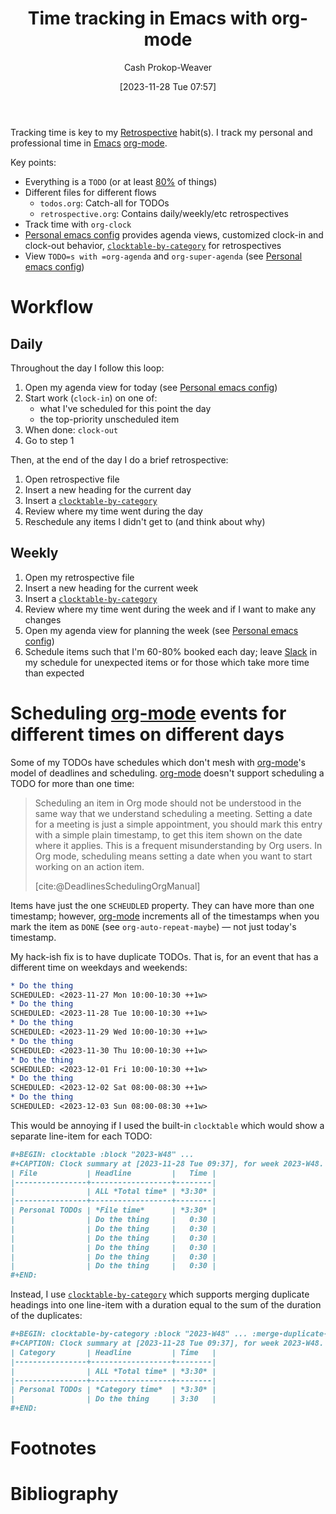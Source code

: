 :PROPERTIES:
:ID:       526d55d9-0b10-4385-9d87-4860f787e4d0
:LAST_MODIFIED: [2023-12-09 Sat 14:37]
:END:
#+title: Time tracking in Emacs with org-mode
#+hugo_custom_front_matter: :slug "526d55d9-0b10-4385-9d87-4860f787e4d0"
#+author: Cash Prokop-Weaver
#+date: [2023-11-28 Tue 07:57]
#+filetags: :hastodo:concept:

Tracking time is key to my [[id:0b3c28aa-ab9a-4a99-8dbf-4f22a6e7dee9][Retrospective]] habit(s). I track my personal and professional time in [[id:5ad4f07c-b06a-4dbf-afa5-176f25b0ded7][Emacs]] [[id:4c8c9bb9-7cba-4a9e-89dc-4d0095438126][org-mode]].

Key points:

- Everything is a =TODO= (or at least [[id:f49b7372-f38a-470e-8e1f-d26a64ff4992][80%]] of things)
- Different files for different flows
  - =todos.org=: Catch-all for TODOs
  - =retrospective.org=: Contains daily/weekly/etc retrospectives
- Track time with =org-clock=
- [[id:a875dc68-73f7-44c6-9ee2-09e131e2778b][Personal emacs config]] provides agenda views, customized clock-in and clock-out behavior, [[github:cashpw/clocktable-by-category][=clocktable-by-category=]] for retrospectives
- View =TODO=s with =org-agenda= and =org-super-agenda= (see [[id:a875dc68-73f7-44c6-9ee2-09e131e2778b][Personal emacs config]])

* Workflow
** Daily

Throughout the day I follow this loop:

1. Open my agenda view for today (see [[id:a875dc68-73f7-44c6-9ee2-09e131e2778b][Personal emacs config]])
2. Start work (=clock-in=) on one of:
   - what I've scheduled for this point the day
   - the top-priority unscheduled item
3. When done: =clock-out=
4. Go to step 1

Then, at the end of the day I do a brief retrospective:

1. Open retrospective file
2. Insert a new heading for the current day
3. Insert a [[github:cashpw/clocktable-by-category][=clocktable-by-category=]]
4. Review where my time went during the day
5. Reschedule any items I didn't get to (and think about why)

** Weekly

1. Open my retrospective file
2. Insert a new heading for the current week
3. Insert a [[github:cashpw/clocktable-by-category][=clocktable-by-category=]]
4. Review where my time went during the week and if I want to make any changes
5. Open my agenda view for planning the week (see [[id:a875dc68-73f7-44c6-9ee2-09e131e2778b][Personal emacs config]])
6. Schedule items such that I'm 60-80% booked each day; leave [[id:e6c3a056-5061-4152-8b12-41f001f637a5][Slack]] in my schedule for unexpected items or for those which take more time than expected

* Scheduling [[id:4c8c9bb9-7cba-4a9e-89dc-4d0095438126][org-mode]] events for different times on different days

Some of my TODOs have schedules which don't mesh with [[id:4c8c9bb9-7cba-4a9e-89dc-4d0095438126][org-mode]]'s model of deadlines and scheduling. [[id:4c8c9bb9-7cba-4a9e-89dc-4d0095438126][org-mode]] doesn't support scheduling a TODO for more than one time:

#+begin_quote
Scheduling an item in Org mode should not be understood in the same way that we understand scheduling a meeting. Setting a date for a meeting is just a simple appointment, you should mark this entry with a simple plain timestamp, to get this item shown on the date where it applies. This is a frequent misunderstanding by Org users. In Org mode, scheduling means setting a date when you want to start working on an action item.

[cite:@DeadlinesSchedulingOrgManual]
#+end_quote

Items have just the one =SCHEUDLED= property. They can have more than one timestamp; however, [[id:4c8c9bb9-7cba-4a9e-89dc-4d0095438126][org-mode]] increments all of the timestamps when you mark the item as =DONE= (see =org-auto-repeat-maybe=) --- not just today's timestamp.

My hack-ish fix is to have duplicate TODOs. That is, for an event that has a different time on weekdays and weekends:

#+begin_src org
,* Do the thing
SCHEDULED: <2023-11-27 Mon 10:00-10:30 ++1w>
,* Do the thing
SCHEDULED: <2023-11-28 Tue 10:00-10:30 ++1w>
,* Do the thing
SCHEDULED: <2023-11-29 Wed 10:00-10:30 ++1w>
,* Do the thing
SCHEDULED: <2023-11-30 Thu 10:00-10:30 ++1w>
,* Do the thing
SCHEDULED: <2023-12-01 Fri 10:00-10:30 ++1w>
,* Do the thing
SCHEDULED: <2023-12-02 Sat 08:00-08:30 ++1w>
,* Do the thing
SCHEDULED: <2023-12-03 Sun 08:00-08:30 ++1w>
#+end_src

This would be annoying if I used the built-in =clocktable= which would show a separate line-item for each TODO:

#+begin_src org
,#+BEGIN: clocktable :block "2023-W48" ...
,#+CAPTION: Clock summary at [2023-11-28 Tue 09:37], for week 2023-W48.
| File           | Headline         |   Time |
|----------------+------------------+--------|
|                | ALL *Total time* | *3:30* |
|----------------+------------------+--------|
| Personal TODOs | *File time*      | *3:30* |
|                | Do the thing     |   0:30 |
|                | Do the thing     |   0:30 |
|                | Do the thing     |   0:30 |
|                | Do the thing     |   0:30 |
|                | Do the thing     |   0:30 |
|                | Do the thing     |   0:30 |
,#+END:
#+end_src

Instead, I use [[github:cashpw/clocktable-by-category][=clocktable-by-category=]] which supports merging duplicate headings into one line-item with a duration equal to the sum of the duration of the duplicates:

#+begin_src org
,#+BEGIN: clocktable-by-category :block "2023-W48" ... :merge-duplicate-headlines t
,#+CAPTION: Clock summary at [2023-11-28 Tue 09:37], for week 2023-W48.
| Category       | Headline         | Time   |
|----------------+------------------+--------|
|                | ALL *Total time* | *3:30* |
|----------------+------------------+--------|
| Personal TODOs | *Category time*  | *3:30* |
|                | Do the thing     | 3:30   |
,#+END:
#+end_src

* TODO [#4] Expand :noexport:
* Flashcards :noexport:
* Footnotes

[fn:1] Example:

#+begin_src org
,* Foo
  <2023-11-28 Tue ++1w>
  <2023-11-29 Wed ++1w>
#+end_src
* Bibliography
#+print_bibliography:
